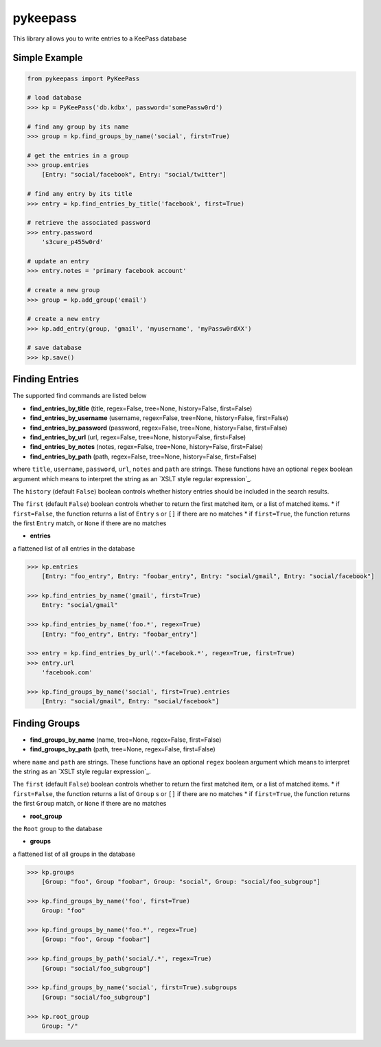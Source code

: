 pykeepass
============

This library allows you to write entries to a KeePass database

Simple Example
--------------
.. code:: python

   from pykeepass import PyKeePass

   # load database
   >>> kp = PyKeePass('db.kdbx', password='somePassw0rd')

   # find any group by its name
   >>> group = kp.find_groups_by_name('social', first=True)

   # get the entries in a group
   >>> group.entries
       [Entry: "social/facebook", Entry: "social/twitter"]

   # find any entry by its title
   >>> entry = kp.find_entries_by_title('facebook', first=True)

   # retrieve the associated password
   >>> entry.password
       's3cure_p455w0rd'

   # update an entry
   >>> entry.notes = 'primary facebook account'

   # create a new group
   >>> group = kp.add_group('email')

   # create a new entry
   >>> kp.add_entry(group, 'gmail', 'myusername', 'myPassw0rdXX')

   # save database
   >>> kp.save()


Finding Entries
----------------------

The supported find commands are listed below

* **find_entries_by_title** (title, regex=False, tree=None, history=False, first=False)
* **find_entries_by_username** (username, regex=False, tree=None, history=False, first=False)
* **find_entries_by_password** (password, regex=False, tree=None, history=False, first=False)
* **find_entries_by_url** (url, regex=False, tree=None, history=False, first=False)
* **find_entries_by_notes** (notes, regex=False, tree=None, history=False, first=False)
* **find_entries_by_path** (path, regex=False, tree=None, history=False, first=False)

where ``title``, ``username``, ``password``, ``url``, ``notes`` and ``path`` are strings.  These functions have an optional ``regex`` boolean argument which means to interpret the string as an `XSLT style regular expression`_.

.. _xslt: https://www.xml.com/pub/a/2003/06/04/tr.html

The ``history`` (default ``False``) boolean controls whether history entries should be included in the search results.

The ``first`` (default ``False``) boolean controls whether to return the first matched item, or a list of matched items.
* if ``first=False``, the function returns a list of ``Entry`` s or ``[]`` if there are no matches
* if ``first=True``, the function returns the first ``Entry`` match, or ``None`` if there are no matches

* **entries**

a flattened list of all entries in the database

.. code:: python

   >>> kp.entries
       [Entry: "foo_entry", Entry: "foobar_entry", Entry: "social/gmail", Entry: "social/facebook"]

   >>> kp.find_entries_by_name('gmail', first=True)
       Entry: "social/gmail"

   >>> kp.find_entries_by_name('foo.*', regex=True)
       [Entry: "foo_entry", Entry: "foobar_entry"]

   >>> entry = kp.find_entries_by_url('.*facebook.*', regex=True, first=True)
   >>> entry.url
       'facebook.com'

   >>> kp.find_groups_by_name('social', first=True).entries
       [Entry: "social/gmail", Entry: "social/facebook"]

Finding Groups
----------------------

* **find_groups_by_name** (name, tree=None, regex=False, first=False)
* **find_groups_by_path** (path, tree=None, regex=False, first=False)

where ``name`` and ``path`` are strings.  These functions have an optional ``regex`` boolean argument which means to interpret the string as an `XSLT style regular expression`_.

.. _xslt: https://www.xml.com/pub/a/2003/06/04/tr.html

The ``first`` (default ``False``) boolean controls whether to return the first matched item, or a list of matched items.
* if ``first=False``, the function returns a list of ``Group`` s or ``[]`` if there are no matches
* if ``first=True``, the function returns the first ``Group`` match, or ``None`` if there are no matches

* **root_group**

the ``Root`` group to the database

* **groups**

a flattened list of all groups in the database

.. code:: python

   >>> kp.groups
       [Group: "foo", Group "foobar", Group: "social", Group: "social/foo_subgroup"]
       
   >>> kp.find_groups_by_name('foo', first=True)
       Group: "foo"

   >>> kp.find_groups_by_name('foo.*', regex=True)
       [Group: "foo", Group "foobar"]

   >>> kp.find_groups_by_path('social/.*', regex=True)
       [Group: "social/foo_subgroup"]

   >>> kp.find_groups_by_name('social', first=True).subgroups
       [Group: "social/foo_subgroup"]

   >>> kp.root_group
       Group: "/"
